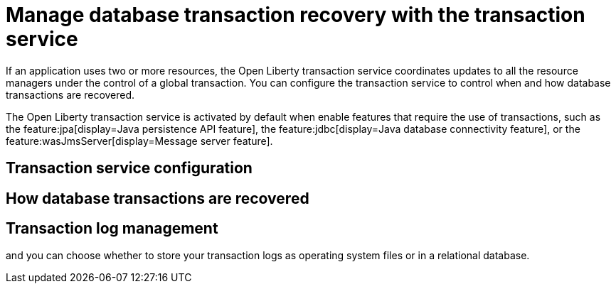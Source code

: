 // Copyright (c) 2021 IBM Corporation and others.
// Licensed under Creative Commons Attribution-NoDerivatives
// 4.0 International (CC BY-ND 4.0)
//   https://creativecommons.org/licenses/by-nd/4.0/
//
// Contributors:
//     IBM Corporation
//
:page-description:
:seo-title:
:seo-description:
:page-layout: general-reference
:page-type: general
= Manage database transaction recovery with the transaction service

If an application uses two or more resources, the Open Liberty transaction service coordinates updates to all the resource managers under the control of a global transaction. You can configure the transaction service to control when and how database transactions are recovered.

The Open Liberty transaction service is activated by default when enable features that require the use of transactions, such as the feature:jpa[display=Java persistence API feature], the feature:jdbc[display=Java database connectivity feature], or the feature:wasJmsServer[display=Message server feature].

== Transaction service configuration


== How database transactions are recovered

== Transaction log management
and you can choose whether to store your transaction logs as operating system files or in a relational database.
